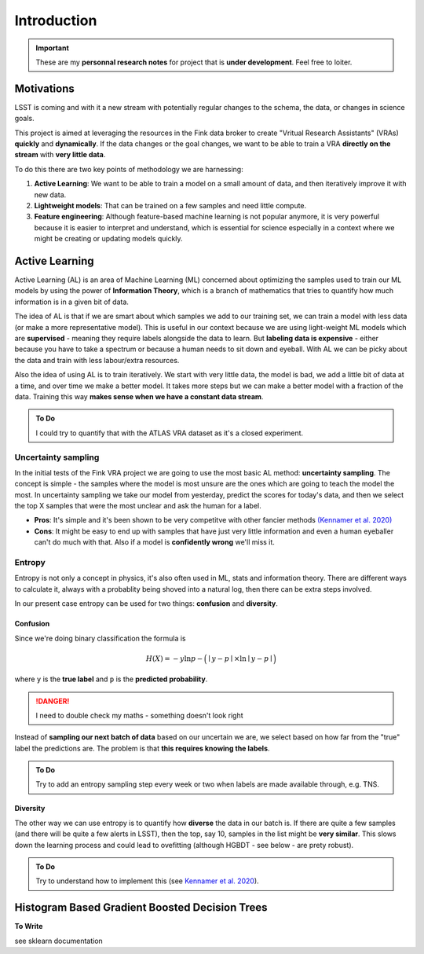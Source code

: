 Introduction
==============

.. important::

    These are my **personnal research notes** for project that is **under development**.
    Feel free to loiter. 

Motivations
-------------

LSST is coming and with it a new stream with potentially regular 
changes to the schema, the data, or changes in science goals. 

This project is aimed at leveraging the resources in the Fink data broker
to create "Vritual Research Assistants" (VRAs) **quickly** and **dynamically**.
If the data changes or the goal changes, we want to be able to 
train a VRA **directly on the stream** with **very little data**. 

To do this there are two key points of methodology we are harnessing:

1. **Active Learning**: We want to be able to train a model on a small amount of data, and then iteratively improve it with new data.

2. **Lightweight models**: That can be trained on a few samples and need little compute.

3. **Feature engineering**: Although feature-based machine learning is not popular anymore, it is very powerful because it is easier to interpret and understand, which is essential for science especially in a context where we might be creating or updating models quickly. 

Active Learning
-----------------------
Active Learning (AL) is an area of Machine Learning (ML) concerned about 
optimizing the samples used to train our ML models by using the power of 
**Information Theory**, which is a branch of mathematics that 
tries to quantify how much information is in a given bit of data. 

The idea of AL is that if we are smart about which samples we add 
to our training set, we can train a model with less data (or make a more representative model). 
This is useful in our context because we are using light-weight ML models which are 
**supervised** - meaning they require labels alongside the data to learn.
But **labeling data is expensive** - either because you have to take a spectrum or because 
a human needs to sit down and eyeball. 
With AL we can be picky about the data and train with less labour/extra resources. 

Also the idea of using AL is to train iteratively.
We start with very little data, the model is bad, we add a little bit of data at a time, 
and over time we make a better model. It takes more steps but we can make a better 
model with a fraction of the data. Training this way **makes sense when we have a constant data stream**. 


.. admonition:: To Do 

    I could try to quantify that with the ATLAS VRA dataset as it's a closed experiment. 


Uncertainty sampling
+++++++++++++++++++++

In the initial tests of the Fink VRA project we are going to use the most 
basic AL method: **uncertainty sampling**. The concept is simple - 
the samples where the model is most unsure are the ones which are going to 
teach the model the most. 
In uncertainty sampling we take our model from yesterday, predict 
the scores for today's data, and then we select the top X samples that 
were the most unclear and ask the human for a label. 

* **Pros**: It's simple and it's been shown to be very competitve with other fancier methods `(Kennamer et al. 2020) <https://arxiv.org/abs/2010.05941>`_
* **Cons**: It might be easy to end up with samples that have just very little information and even a human eyeballer can't do much with that. Also if a model is **confidently wrong** we'll miss it. 

Entropy
+++++++++
Entropy is not only a concept in physics, it's also often used in ML, stats and information theory. 
There are different ways to calculate it, always with a probablity being shoved into a natural log, then there 
can be extra steps involved. 

In our present case entropy can be used for two things: **confusion** and **diversity**. 

Confusion
~~~~~~~~~~ 

Since we're doing binary classification the formula is 


.. math::

   H(X) = -y \ln{p} - \Big (\mid y  - p \mid \times \ln \mid y - p \mid \Big )

where ``y`` is the **true label** and ``p`` is the **predicted probability**.

.. danger:: 

    I need to double check my maths - something doesn't look right

  
Instead of **sampling our next batch of data** based on our uncertain we are, 
we select based on how far from the "true" label the predictions are. 
The problem is that **this requires knowing the labels**.

.. admonition:: To Do 

    Try to add an entropy sampling step every week or two when labels are made available through, e.g. TNS. 


Diversity
~~~~~~~~~~ 
The other way we can use entropy is to quantify how **diverse** the data in our batch is. 
If there are quite a few samples (and there will be quite a few alerts in LSST),
then the top, say 10, samples in the list might be **very similar**.
This slows down the learning process and could lead to ovefitting (although HGBDT - see below - are prety robust). 


.. admonition:: To Do 

    Try to understand how to implement this (see `Kennamer et al. 2020 <https://arxiv.org/abs/2010.05941>`_).


Histogram Based Gradient Boosted Decision Trees
--------------------------------------------------

**To Write**

see sklearn documentation 